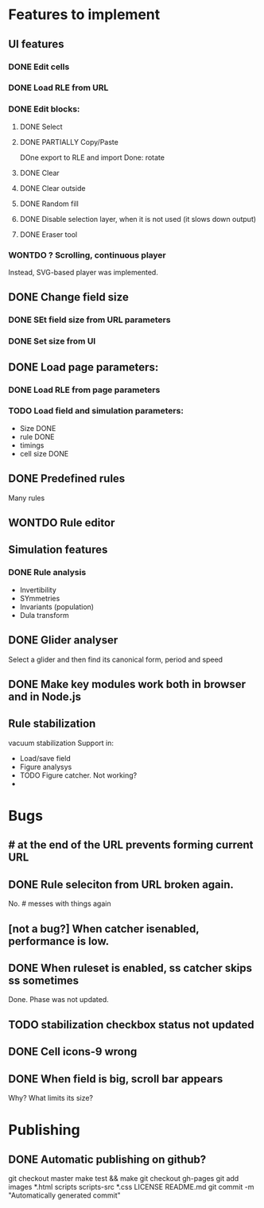 * Features to implement

** UI features
*** DONE Edit cells
*** DONE Load RLE from URL
*** DONE Edit blocks:
**** DONE Select
**** DONE PARTIALLY Copy/Paste
     DOne export to RLE and import
     Done: rotate
**** DONE Clear
**** DONE Clear outside
**** DONE Random fill
**** DONE Disable selection layer, when it is not used (it slows down output)
**** DONE Eraser tool
*** WONTDO ? Scrolling, continuous player
    Instead, SVG-based player was implemented.

** DONE Change field size
*** DONE SEt field size from URL parameters
*** DONE Set size from UI
** DONE Load page parameters:
*** DONE Load RLE from page parameters
*** TODO Load field and simulation parameters:
    - Size DONE
    - rule DONE
    - timings
    - cell size DONE
** DONE Predefined rules
   Many rules
** WONTDO Rule editor
   
** Simulation features
*** DONE Rule analysis
    - Invertibility 
    - SYmmetries
    - Invariants (population)
    - Dula transform
** DONE Glider analyser
   Select a glider and then find its canonical form, period and speed
   
** DONE Make key modules work both in browser and in Node.js

** Rule stabilization
   vacuum stabilization
   Support in:
   - Load/save field
   - Figure analysys
   - TODO Figure catcher. Not working?
   - 
* Bugs
** # at the end of the URL prevents forming current URL
** DONE Rule seleciton from URL broken again.
   No. # messes with things again
** [not a bug?] When catcher isenabled, performance is low.
** DONE When ruleset is enabled, ss catcher skips ss sometimes
   Done. Phase was not updated.
** TODO stabilization checkbox status not updated
   
** DONE Cell icons-9 wrong  
** DONE When field is big, scroll bar appears
   Why? What limits its size?
   

* Publishing
** DONE Automatic publishing on github?
   git checkout master
   make test && make
   git checkout gh-pages
   git add images *.html scripts scripts-src *.css LICENSE README.md
   git commit -m "Automatically generated commit"

